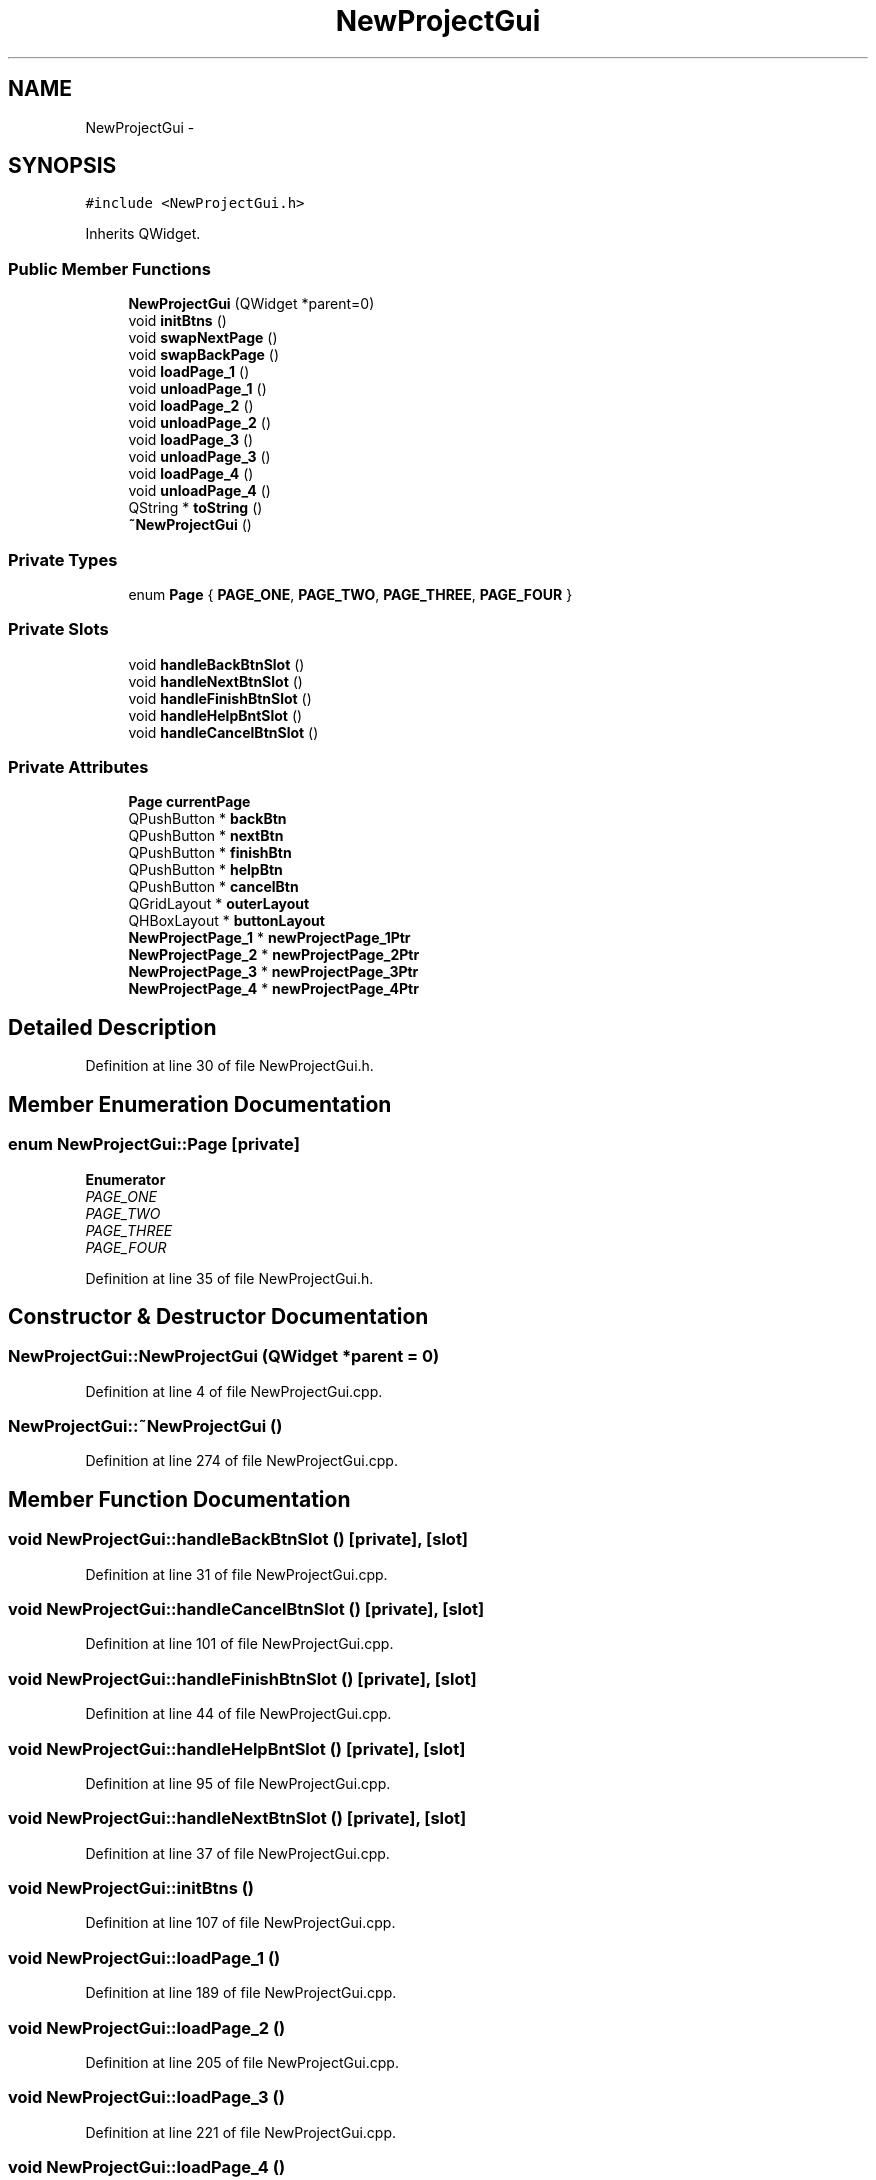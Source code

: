 .TH "NewProjectGui" 3 "Sat Jun 6 2015" "Version 0.0.1" "RIDE" \" -*- nroff -*-
.ad l
.nh
.SH NAME
NewProjectGui \- 
.SH SYNOPSIS
.br
.PP
.PP
\fC#include <NewProjectGui\&.h>\fP
.PP
Inherits QWidget\&.
.SS "Public Member Functions"

.in +1c
.ti -1c
.RI "\fBNewProjectGui\fP (QWidget *parent=0)"
.br
.ti -1c
.RI "void \fBinitBtns\fP ()"
.br
.ti -1c
.RI "void \fBswapNextPage\fP ()"
.br
.ti -1c
.RI "void \fBswapBackPage\fP ()"
.br
.ti -1c
.RI "void \fBloadPage_1\fP ()"
.br
.ti -1c
.RI "void \fBunloadPage_1\fP ()"
.br
.ti -1c
.RI "void \fBloadPage_2\fP ()"
.br
.ti -1c
.RI "void \fBunloadPage_2\fP ()"
.br
.ti -1c
.RI "void \fBloadPage_3\fP ()"
.br
.ti -1c
.RI "void \fBunloadPage_3\fP ()"
.br
.ti -1c
.RI "void \fBloadPage_4\fP ()"
.br
.ti -1c
.RI "void \fBunloadPage_4\fP ()"
.br
.ti -1c
.RI "QString * \fBtoString\fP ()"
.br
.ti -1c
.RI "\fB~NewProjectGui\fP ()"
.br
.in -1c
.SS "Private Types"

.in +1c
.ti -1c
.RI "enum \fBPage\fP { \fBPAGE_ONE\fP, \fBPAGE_TWO\fP, \fBPAGE_THREE\fP, \fBPAGE_FOUR\fP }"
.br
.in -1c
.SS "Private Slots"

.in +1c
.ti -1c
.RI "void \fBhandleBackBtnSlot\fP ()"
.br
.ti -1c
.RI "void \fBhandleNextBtnSlot\fP ()"
.br
.ti -1c
.RI "void \fBhandleFinishBtnSlot\fP ()"
.br
.ti -1c
.RI "void \fBhandleHelpBntSlot\fP ()"
.br
.ti -1c
.RI "void \fBhandleCancelBtnSlot\fP ()"
.br
.in -1c
.SS "Private Attributes"

.in +1c
.ti -1c
.RI "\fBPage\fP \fBcurrentPage\fP"
.br
.ti -1c
.RI "QPushButton * \fBbackBtn\fP"
.br
.ti -1c
.RI "QPushButton * \fBnextBtn\fP"
.br
.ti -1c
.RI "QPushButton * \fBfinishBtn\fP"
.br
.ti -1c
.RI "QPushButton * \fBhelpBtn\fP"
.br
.ti -1c
.RI "QPushButton * \fBcancelBtn\fP"
.br
.ti -1c
.RI "QGridLayout * \fBouterLayout\fP"
.br
.ti -1c
.RI "QHBoxLayout * \fBbuttonLayout\fP"
.br
.ti -1c
.RI "\fBNewProjectPage_1\fP * \fBnewProjectPage_1Ptr\fP"
.br
.ti -1c
.RI "\fBNewProjectPage_2\fP * \fBnewProjectPage_2Ptr\fP"
.br
.ti -1c
.RI "\fBNewProjectPage_3\fP * \fBnewProjectPage_3Ptr\fP"
.br
.ti -1c
.RI "\fBNewProjectPage_4\fP * \fBnewProjectPage_4Ptr\fP"
.br
.in -1c
.SH "Detailed Description"
.PP 
Definition at line 30 of file NewProjectGui\&.h\&.
.SH "Member Enumeration Documentation"
.PP 
.SS "enum \fBNewProjectGui::Page\fP\fC [private]\fP"

.PP
\fBEnumerator\fP
.in +1c
.TP
\fB\fIPAGE_ONE \fP\fP
.TP
\fB\fIPAGE_TWO \fP\fP
.TP
\fB\fIPAGE_THREE \fP\fP
.TP
\fB\fIPAGE_FOUR \fP\fP
.PP
Definition at line 35 of file NewProjectGui\&.h\&.
.SH "Constructor & Destructor Documentation"
.PP 
.SS "NewProjectGui::NewProjectGui (QWidget *parent = \fC0\fP)"

.PP
Definition at line 4 of file NewProjectGui\&.cpp\&.
.SS "NewProjectGui::~NewProjectGui ()"

.PP
Definition at line 274 of file NewProjectGui\&.cpp\&.
.SH "Member Function Documentation"
.PP 
.SS "void NewProjectGui::handleBackBtnSlot ()\fC [private]\fP, \fC [slot]\fP"

.PP
Definition at line 31 of file NewProjectGui\&.cpp\&.
.SS "void NewProjectGui::handleCancelBtnSlot ()\fC [private]\fP, \fC [slot]\fP"

.PP
Definition at line 101 of file NewProjectGui\&.cpp\&.
.SS "void NewProjectGui::handleFinishBtnSlot ()\fC [private]\fP, \fC [slot]\fP"

.PP
Definition at line 44 of file NewProjectGui\&.cpp\&.
.SS "void NewProjectGui::handleHelpBntSlot ()\fC [private]\fP, \fC [slot]\fP"

.PP
Definition at line 95 of file NewProjectGui\&.cpp\&.
.SS "void NewProjectGui::handleNextBtnSlot ()\fC [private]\fP, \fC [slot]\fP"

.PP
Definition at line 37 of file NewProjectGui\&.cpp\&.
.SS "void NewProjectGui::initBtns ()"

.PP
Definition at line 107 of file NewProjectGui\&.cpp\&.
.SS "void NewProjectGui::loadPage_1 ()"

.PP
Definition at line 189 of file NewProjectGui\&.cpp\&.
.SS "void NewProjectGui::loadPage_2 ()"

.PP
Definition at line 205 of file NewProjectGui\&.cpp\&.
.SS "void NewProjectGui::loadPage_3 ()"

.PP
Definition at line 221 of file NewProjectGui\&.cpp\&.
.SS "void NewProjectGui::loadPage_4 ()"

.PP
Definition at line 237 of file NewProjectGui\&.cpp\&.
.SS "void NewProjectGui::swapBackPage ()"

.PP
Definition at line 135 of file NewProjectGui\&.cpp\&.
.SS "void NewProjectGui::swapNextPage ()"

.PP
Definition at line 162 of file NewProjectGui\&.cpp\&.
.SS "QString * NewProjectGui::toString ()"

.PP
Definition at line 253 of file NewProjectGui\&.cpp\&.
.SS "void NewProjectGui::unloadPage_1 ()"

.PP
Definition at line 197 of file NewProjectGui\&.cpp\&.
.SS "void NewProjectGui::unloadPage_2 ()"

.PP
Definition at line 213 of file NewProjectGui\&.cpp\&.
.SS "void NewProjectGui::unloadPage_3 ()"

.PP
Definition at line 229 of file NewProjectGui\&.cpp\&.
.SS "void NewProjectGui::unloadPage_4 ()"

.PP
Definition at line 245 of file NewProjectGui\&.cpp\&.
.SH "Member Data Documentation"
.PP 
.SS "QPushButton* NewProjectGui::backBtn\fC [private]\fP"

.PP
Definition at line 45 of file NewProjectGui\&.h\&.
.SS "QHBoxLayout* NewProjectGui::buttonLayout\fC [private]\fP"

.PP
Definition at line 52 of file NewProjectGui\&.h\&.
.SS "QPushButton* NewProjectGui::cancelBtn\fC [private]\fP"

.PP
Definition at line 49 of file NewProjectGui\&.h\&.
.SS "\fBPage\fP NewProjectGui::currentPage\fC [private]\fP"

.PP
Definition at line 43 of file NewProjectGui\&.h\&.
.SS "QPushButton* NewProjectGui::finishBtn\fC [private]\fP"

.PP
Definition at line 47 of file NewProjectGui\&.h\&.
.SS "QPushButton* NewProjectGui::helpBtn\fC [private]\fP"

.PP
Definition at line 48 of file NewProjectGui\&.h\&.
.SS "\fBNewProjectPage_1\fP* NewProjectGui::newProjectPage_1Ptr\fC [private]\fP"

.PP
Definition at line 54 of file NewProjectGui\&.h\&.
.SS "\fBNewProjectPage_2\fP* NewProjectGui::newProjectPage_2Ptr\fC [private]\fP"

.PP
Definition at line 55 of file NewProjectGui\&.h\&.
.SS "\fBNewProjectPage_3\fP* NewProjectGui::newProjectPage_3Ptr\fC [private]\fP"

.PP
Definition at line 56 of file NewProjectGui\&.h\&.
.SS "\fBNewProjectPage_4\fP* NewProjectGui::newProjectPage_4Ptr\fC [private]\fP"

.PP
Definition at line 57 of file NewProjectGui\&.h\&.
.SS "QPushButton* NewProjectGui::nextBtn\fC [private]\fP"

.PP
Definition at line 46 of file NewProjectGui\&.h\&.
.SS "QGridLayout* NewProjectGui::outerLayout\fC [private]\fP"

.PP
Definition at line 51 of file NewProjectGui\&.h\&.

.SH "Author"
.PP 
Generated automatically by Doxygen for RIDE from the source code\&.
